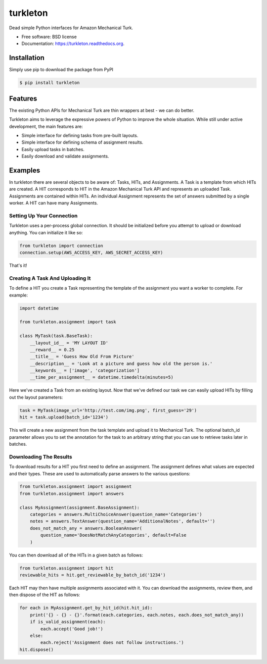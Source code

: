 ===============================
turkleton
===============================

.. image:: https://img.shields.io/travis/etscrivner/turkleton.svg
        :target: https://travis-ci.org/etscrivner/turkleton

.. image:: https://coveralls.io/repos/etscrivner/turkleton/badge.svg?branch=master
  :target: https://coveralls.io/r/etscrivner/turkleton?branch=master


.. image:: https://img.shields.io/pypi/v/turkleton.svg
        :target: https://pypi.python.org/pypi/turkleton

.. image:: https://readthedocs.org/projects/turkleton/badge/?version=latest
   :target: https://readthedocs.org/projects/turkleton/?badge=latest
   :alt: Documentation Status

Dead simple Python interfaces for Amazon Mechanical Turk.

* Free software: BSD license
* Documentation: https://turkleton.readthedocs.org.

Installation
------------

Simply use pip to download the package from PyPI

.. code-block:: shell

   $ pip install turkleton

Features
--------

The existing Python APIs for Mechanical Turk are thin wrappers at best - we can
do better.

Turkleton aims to leverage the expressive powers of Python to improve the whole
situation. While still under active development, the main features are:

* Simple interface for defining tasks from pre-built layouts.
* Simple interface for defining schema of assignment results.
* Easily upload tasks in batches.
* Easily download and validate assignments.

Examples
--------

In turkleton there are several objects to be aware of: Tasks, HITs, and
Assignments. A Task is a template from which HITs are created. A HIT
corresponds to HIT in the Amazon Mechanical Turk API and represents an uploaded
Task. Assignments are contained within HITs. An individual Assignment
represents the set of answers submitted by a single worker. A HIT can have many
Assignments.

Setting Up Your Connection
^^^^^^^^^^^^^^^^^^^^^^^^^^

Turkleton uses a per-process global connection. It should be initialized before
you attempt to upload or download anything. You can initialize it like so:

.. code-block:: python

   from turkleton import connection
   connection.setup(AWS_ACCESS_KEY, AWS_SECRET_ACCESS_KEY)

That's it!

Creating A Task And Uploading It
^^^^^^^^^^^^^^^^^^^^^^^^^^^^^^^^

To define a HIT you create a Task representing the template of the assignment
you want a worker to complete. For example:

.. code-block:: python

   import datetime

   from turkleton.assignment import task
   
   class MyTask(task.BaseTask):
       __layout_id__ = 'MY LAYOUT ID'
       __reward__ = 0.25
       __title__ = 'Guess How Old From Picture'
       __description__ = 'Look at a picture and guess how old the person is.'
       __keywords__ = ['image', 'categorization']
       __time_per_assignment__ = datetime.timedelta(minutes=5)

Here we've created a Task from an existing layout. Now that we've defined our
task we can easily upload HITs by filling out the layout parameters:

.. code-block:: python

   task = MyTask(image_url='http://test.com/img.png', first_guess='29')
   hit = task.upload(batch_id='1234')

This will create a new assignment from the task template and upload it to
Mechanical Turk. The optional batch_id parameter allows you to set the
annotation for the task to an arbitrary string that you can use to retrieve
tasks later in batches.

Downloading The Results
^^^^^^^^^^^^^^^^^^^^^^^

To download results for a HIT you first need to define an assignment. The
assignment defines what values are expected and their types. These are used to
automatically parse answers to the various questions:

.. code-block:: python

    from turkleton.assignment import assignment
    from turkleton.assignment import answers
    
    class MyAssignment(assignment.BaseAssignment):
        categories = answers.MultiChoiceAnswer(question_name='Categories')
        notes = answers.TextAnswer(question_name='AdditionalNotes', default='')
        does_not_match_any = answers.BooleanAnswer(
            question_name='DoesNotMatchAnyCategories', default=False
        )

You can then download all of the HITs in a given batch as follows:

.. code-block:: python

    from turkleton.assignment import hit
    reviewable_hits = hit.get_reviewable_by_batch_id('1234')

Each HIT may then have multiple assignments associated with it. You can
download the assignments, review them, and then dispose of the HIT as follows:

.. code-block:: python

    for each in MyAssignment.get_by_hit_id(hit.hit_id):
        print('{} - {} - {}'.format(each.categories, each.notes, each.does_not_match_any))
        if is_valid_assignment(each):
            each.accept('Good job!')
        else:
            each.reject('Assignment does not follow instructions.')
    hit.dispose()

